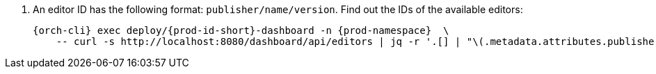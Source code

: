 :_content-type: SNIPPET

. An editor ID has the following format: `publisher/name/version`. Find out the IDs of the available editors:
+
[source,subs="+quotes,+attributes"]
----
{orch-cli} exec deploy/{prod-id-short}-dashboard -n {prod-namespace}  \
    -- curl -s http://localhost:8080/dashboard/api/editors | jq -r '.[] | "\(.metadata.attributes.publisher)/\(.metadata.name)/\(.metadata.attributes.version)"'
----